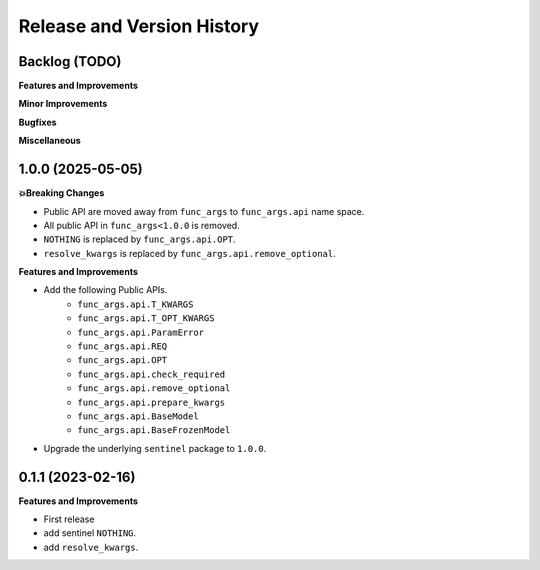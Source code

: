 .. _release_history:

Release and Version History
==============================================================================


Backlog (TODO)
~~~~~~~~~~~~~~~~~~~~~~~~~~~~~~~~~~~~~~~~~~~~~~~~~~~~~~~~~~~~~~~~~~~~~~~~~~~~~~
**Features and Improvements**

**Minor Improvements**

**Bugfixes**

**Miscellaneous**


1.0.0 (2025-05-05)
~~~~~~~~~~~~~~~~~~~~~~~~~~~~~~~~~~~~~~~~~~~~~~~~~~~~~~~~~~~~~~~~~~~~~~~~~~~~~~
**💥Breaking Changes**

- Public API are moved away from ``func_args`` to ``func_args.api`` name space.
- All public API in ``func_args<1.0.0`` is removed.
- ``NOTHING`` is replaced by ``func_args.api.OPT``.
- ``resolve_kwargs`` is replaced by ``func_args.api.remove_optional``.

**Features and Improvements**

- Add the following Public APIs.
    - ``func_args.api.T_KWARGS``
    - ``func_args.api.T_OPT_KWARGS``
    - ``func_args.api.ParamError``
    - ``func_args.api.REQ``
    - ``func_args.api.OPT``
    - ``func_args.api.check_required``
    - ``func_args.api.remove_optional``
    - ``func_args.api.prepare_kwargs``
    - ``func_args.api.BaseModel``
    - ``func_args.api.BaseFrozenModel``
- Upgrade the underlying ``sentinel`` package to ``1.0.0``.


0.1.1 (2023-02-16)
~~~~~~~~~~~~~~~~~~~~~~~~~~~~~~~~~~~~~~~~~~~~~~~~~~~~~~~~~~~~~~~~~~~~~~~~~~~~~~
**Features and Improvements**

- First release
- add sentinel ``NOTHING``.
- add ``resolve_kwargs``.
